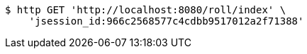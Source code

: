 [source,bash]
----
$ http GET 'http://localhost:8080/roll/index' \
    'jsession_id:966c2568577c4cdbb9517012a2f71388'
----